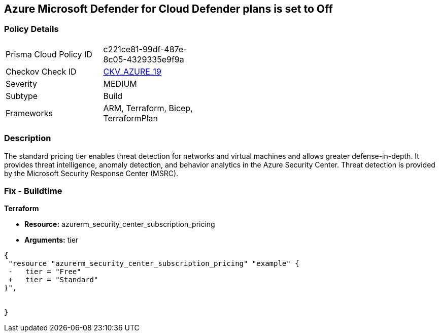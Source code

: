 == Azure Microsoft Defender for Cloud Defender plans is set to Off


=== Policy Details 

[width=45%]
[cols="1,1"]
|=== 
|Prisma Cloud Policy ID 
| c221ce81-99df-487e-8c05-4329335e9f9a

|Checkov Check ID 
| https://github.com/bridgecrewio/checkov/tree/master/checkov/terraform/checks/resource/azure/SecurityCenterStandardPricing.py[CKV_AZURE_19]

|Severity
|MEDIUM

|Subtype
|Build
//, Run

|Frameworks
|ARM, Terraform, Bicep, TerraformPlan

|=== 



=== Description 


The standard pricing tier enables threat detection for networks and virtual machines and allows greater defense-in-depth.
It provides threat intelligence, anomaly detection, and behavior analytics in the Azure Security Center.
Threat detection is provided by the Microsoft Security Response Center (MSRC).
////
=== Fix - Runtime


* Azure Portal To change the policy using the Azure Portal, follow these steps:* 



. Log in to the Azure Portal at https://portal.azure.com.

. Navigate to the * Azure Security Center*.

. Select * Security policy* blade.

. To alter the the security policy for a subscription, click * Edit Settings*.

. Select * Pricing tier* blade.

. Select * Standard*.

. Select * Save*.


* CLI Command* 


To set the * Pricing Tier* to * Standard*, use the following command:


[source,shell]
----
{
 "az account get-access-token
--query
"{subscription:subscription,accessToken:accessToken}"
--out tsv | xargs -L1 bash -c 'curl -X PUT -H "Authorization: Bearer $1" -H "Content-Type:
application/json"
https://management.azure.com/subscriptions/$0/providers/Microsoft.Security/pr
icings/default?api-version=2017-08-01-preview -d@"input.json"'",
}
----

Where * input.json* contains the * Request body json data*, detailed below.


[source,shell]
----
{
 "{
 "id":
"/subscriptions/& lt;Your_Subscription_Id>/providers/Microsoft.Security/pricings/
default",
 "name": "default",
 "type": "Microsoft.Security/pricings",
 "properties": {
 "pricingTier": "Standard"
 }

}",
       
}
----
////
=== Fix - Buildtime


*Terraform* 


* *Resource:* azurerm_security_center_subscription_pricing
* *Arguments:* tier


[source,go]
----
{
 "resource "azurerm_security_center_subscription_pricing" "example" {
 -   tier = "Free"
 +   tier = "Standard"
}",

 
}
----
